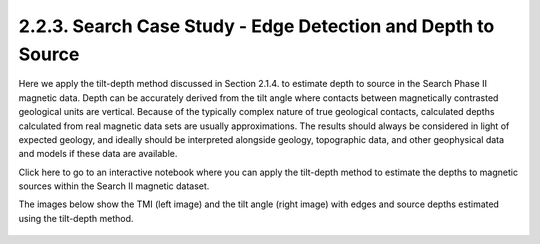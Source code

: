 .. _search_tilt_depth:

2.2.3. Search Case Study - Edge Detection and Depth to Source
=============================================================

Here we apply the tilt-depth method discussed in Section 2.1.4. to estimate depth to source in the Search Phase II magnetic data. Depth can be accurately derived from the tilt angle where contacts between magnetically contrasted geological units are vertical. Because of the typically complex nature of true geological contacts, calculated depths calculated from real magnetic data sets are usually approximations. The results should always be considered in light of expected geology, and ideally should be interpreted alongside geology, topographic data, and other geophysical data and models if these data are available.

Click here to go to an interactive notebook where you can apply the tilt-depth method to estimate the depths to magnetic sources within the Search II magnetic dataset. 

The images below show the TMI (left image) and the tilt angle (right image) with edges and source depths estimated using the tilt-depth method. 

.. figure:: ./images/tilt_TMI_and_depth.png
    :align: center
    :figwidth: 100 %      